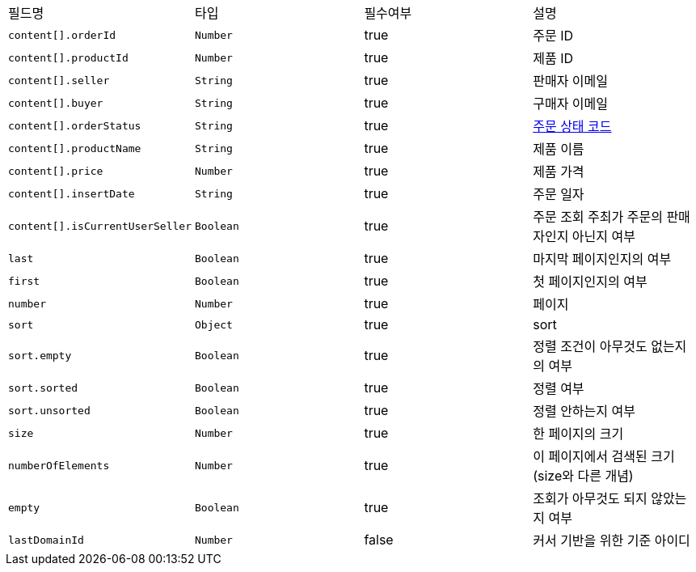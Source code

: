 |===
|필드명|타입|필수여부|설명
|`+content[].orderId+`
|`+Number+`
|true
|주문 ID
|`+content[].productId+`
|`+Number+`
|true
|제품 ID
|`+content[].seller+`
|`+String+`
|true
|판매자 이메일
|`+content[].buyer+`
|`+String+`
|true
|구매자 이메일
|`+content[].orderStatus+`
|`+String+`
|true
|link:common/orderStatus.html[주문 상태 코드,role="popup"]
|`+content[].productName+`
|`+String+`
|true
|제품 이름
|`+content[].price+`
|`+Number+`
|true
|제품 가격
|`+content[].insertDate+`
|`+String+`
|true
|주문 일자
|`+content[].isCurrentUserSeller+`
|`+Boolean+`
|true
|주문 조회 주최가 주문의 판매자인지 아닌지 여부
|`+last+`
|`+Boolean+`
|true
|마지막 페이지인지의 여부
|`+first+`
|`+Boolean+`
|true
|첫 페이지인지의 여부
|`+number+`
|`+Number+`
|true
|페이지
|`+sort+`
|`+Object+`
|true
|sort
|`+sort.empty+`
|`+Boolean+`
|true
|정렬 조건이 아무것도 없는지의 여부
|`+sort.sorted+`
|`+Boolean+`
|true
|정렬 여부
|`+sort.unsorted+`
|`+Boolean+`
|true
|정렬 안하는지 여부
|`+size+`
|`+Number+`
|true
|한 페이지의 크기
|`+numberOfElements+`
|`+Number+`
|true
|이 페이지에서 검색된 크기(size와 다른 개념)
|`+empty+`
|`+Boolean+`
|true
|조회가 아무것도 되지 않았는지 여부
|`+lastDomainId+`
|`+Number+`
|false
|커서 기반을 위한 기준 아이디
|===